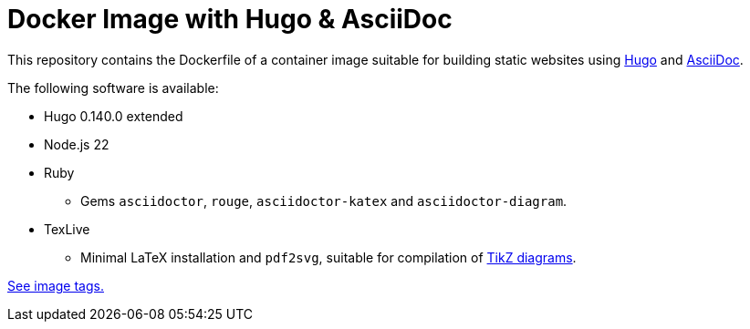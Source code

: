 = Docker Image with Hugo & AsciiDoc

This repository contains the Dockerfile of a container image suitable for
building static websites using https://gohugo.io/[Hugo] and
https://docs.asciidoctor.org/asciidoc/latest/[AsciiDoc].

The following software is available:

* Hugo 0.140.0 extended
* Node.js 22
* Ruby
** Gems `asciidoctor`, `rouge`, `asciidoctor-katex` and `asciidoctor-diagram`.
* TexLive
** Minimal LaTeX installation and `pdf2svg`, suitable for compilation of https://docs.asciidoctor.org/diagram-extension/latest/diagram_types/tikz/[TikZ diagrams].

https://github.com/jaburjak/ci-hugo-asciidoc/pkgs/container/ci-hugo-asciidoc[See image tags.]
